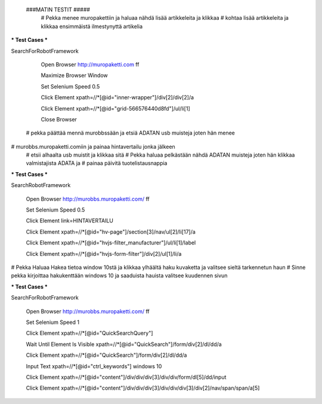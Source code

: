  ###MATIN TESTIT #####
  # Pekka menee muropakettiin ja haluaa nähdä lisää artikkeleita ja klikkaa  
  # kohtaa lisää artikkeleita ja klikkaa ensimmäistä ilmestynyttä artikelia  

*** Test Cases ***  

SearchForRobotFramework  

    Open Browser  http://muropaketti.com  ff  
    
    Maximize Browser Window  
    
    Set Selenium Speed  0.5  
    
    Click Element  xpath=//*[@id="inner-wrapper"]/div[2]/div[2]/a  
    
    Click Element  xpath=//*[@id="grid-566576440d8fd"]/ul/li[1]  
    
    Close Browser

 
 # pekka päättää mennä murobbssään ja etsiä ADATAN usb muisteja joten hän menee  
# murobbs.muropaketti.comiin ja painaa hintavertailu jonka jälkeen  
 # etsii alhaalta usb muistit ja klikkaa sitä  
 # Pekka haluaa pelkästään nähdä ADATAN muisteja joten hän klikkaa valmistajista ADATA ja  
 # painaa päivitä tuotelistausnappia  

*** Test Cases ***  

SearchRobotFramework  

    Open Browser  http://murobbs.muropaketti.com/  ff  
    
    Set Selenium Speed  0.5  
    
    Click Element  link=HINTAVERTAILU  
    
    Click Element  xpath=//*[@id="hv-page"]/section[3]/nav/ul[2]/li[17]/a  
    
    Click Element  xpath=//*[@id="hvjs-filter_manufacturer"]/ul/li[1]/label  
    
    Click Element  xpath=//*[@id="hvjs-form-filter"]/div[2]/ul[1]/li/a
    

# Pekka Haluaa Hakea tietoa window 10stä ja klikkaa ylhäältä haku kuvaketta ja valitsee sieltä tarkennetun haun  
# Sinne pekka kirjoittaa hakukenttään windows 10 ja saaduista hauista valitsee kuudennen sivun  

*** Test Cases ***  

SearchForRobotFramework  

    Open Browser  http://murobbs.muropaketti.com/  ff  
    
    Set Selenium Speed  1  
    
    Click Element  xpath=//*[@id="QuickSearchQuery"]  
    
    Wait Until Element Is Visible  xpath=//*[@id="QuickSearch"]/form/div[2]/dl/dd/a  
    
    Click Element  xpath=//*[@id="QuickSearch"]/form/div[2]/dl/dd/a  
    
    Input Text  xpath=//*[@id="ctrl_keywords"]  windows 10  
    
    Click Element  xpath=//*[@id="content"]/div/div/div[3]/div/div/form/dl[5]/dd/input  
    
    Click Element  xpath=//*[@id="content"]/div/div/div[3]/div/div/div[3]/div[2]/nav/span/span/a[5]
